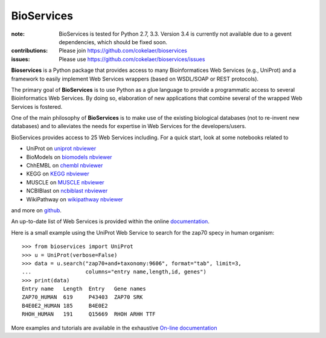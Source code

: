 BioServices
##############

.. image:: https://badge.fury.io/py/bioservices.svg
    :target: https://pypi.python.org/pypi/bioservices

.. image:: https://pypip.in/d/bioservices/badge.png
    :target: https://crate.io/packages/bioservices/

.. image:: https://secure.travis-ci.org/cokelaer/bioservices.png
    :target: http://travis-ci.org/cokelaer/bioservices

.. image:: https://coveralls.io/repos/cokelaer/bioservices/badge.png?branch=master 
   :target: https://coveralls.io/r/cokelaer/bioservices?branch=master 

.. image:: https://landscape.io/github/cokelaer/bioservices/master/landscape.png
   :target: https://landscape.io/github/cokelaer/bioservices/master

.. image:: https://badge.waffle.io/cokelaer/bioservices.png?label=ready&title=Ready 
   :target: https://waffle.io/cokelaer/bioservices

:note: BioServices is tested for Python 2.7, 3.3. Version 3.4 is currently not
       available due to a gevent dependencies, which should be fixed soon.

:contributions: Please join https://github.com/cokelaer/bioservices
:issues: Please use https://github.com/cokelaer/bioservices/issues

**Bioservices** is a Python package that provides access to many Bioinformatices Web Services (e.g.,
UniProt) and a framework to easily implement Web Services wrappers (based on 
WSDL/SOAP or REST protocols).

.. image:: http://pythonhosted.org//bioservices/_images/bioservices.png
    :target: http://pythonhosted.org//bioservices/_images/bioservices.png


The primary goal of **BioServices** is to use Python as a glue language to provide
a programmatic access to several Bioinformatics Web Services. By doing so, elaboration of  new
applications that combine several of the wrapped Web Services is fostered.

One of the main philosophy of **BioServices** is to make use of the existing
biological databases (not to re-invent new databases) and to alleviates the
needs for expertise in Web Services for the developers/users.

BioServices provides access to 25 Web Services including. For a quick start,
look at some notebooks related to 

* UniProt on `uniprot nbviewer <http://nbviewer.ipython.org/url/pythonhosted.org//bioservices/_downloads/UniProt.ipynb>`_
* BioModels on `biomodels nbviewer <http://nbviewer.ipython.org/url/pythonhosted.org//bioservices/_downloads/BioModels.ipynb>`_
* ChhEMBL on `chembl nbviewer <http://nbviewer.ipython.org/url/pythonhosted.org//bioservices/_downloads/ChEMBL.ipynb>`_
* KEGG on `KEGG nbviewer <http://nbviewer.ipython.org/url/pythonhosted.org/bioservices/_downloads/KEGG.ipynb>`_
* MUSCLE on `MUSCLE  nbviewer <http://nbviewer.ipython.org/url/pythonhosted.org/bioservices/_downloads/MUSCLE.ipynb>`_
* NCBIBlast on `ncbiblast nbviewer <http://nbviewer.ipython.org/url/pythonhosted.org/bioservices/_downloads/NCBIBlast.ipynb>`_
* WikiPathway on `wikipathway nbviewer <http://nbviewer.ipython.org/url/pythonhosted.org/bioservices/_downloads/WikiPathway.ipynb>`_

and more on `github <https://github.com/cokelaer/bioservices/tree/master/doc/source/notebook>`_.

An up-to-date list of Web Services is provided within 
the online `documentation <http://pythonhosted.org/bioservices/>`_.

Here is a small example using the UniProt Web Service to search for the zap70 specy in human
organism::

    >>> from bioservices import UniProt
    >>> u = UniProt(verbose=False)
    >>> data = u.search("zap70+and+taxonomy:9606", format="tab", limit=3, 
    ...                 columns="entry name,length,id, genes")
    >>> print(data)
    Entry name   Length  Entry   Gene names
    ZAP70_HUMAN  619     P43403  ZAP70 SRK
    B4E0E2_HUMAN 185     B4E0E2
    RHOH_HUMAN   191     Q15669  RHOH ARHH TTF

More examples and tutorials are available in the exhaustive 
`On-line documentation <http://pythonhosted.org//bioservices>`_
